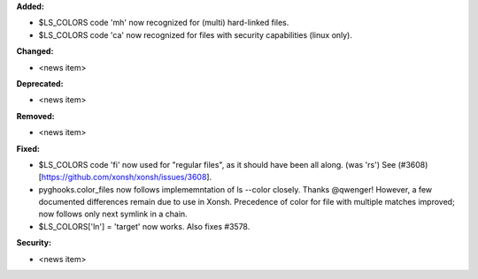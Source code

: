 **Added:**

* $LS_COLORS code 'mh' now recognized for (multi) hard-linked files.
* $LS_COLORS code 'ca' now recognized for files with security capabilities (linux only).

**Changed:**

* <news item>

**Deprecated:**

* <news item>

**Removed:**

* <news item>

**Fixed:**

* $LS_COLORS code 'fi' now used for "regular files", as it should have been all along. (was 'rs') 
  See (#3608)[https://github.com/xonsh/xonsh/issues/3608].
* pyghooks.color_files now follows implememntation of ls --color closely.  Thanks @qwenger!
  However, a few documented differences remain due to use in Xonsh.
  Precedence of color for file with multiple matches improved; now follows only next symlink in a chain.
* $LS_COLORS['ln'] = 'target' now works.  Also fixes #3578.

**Security:**

* <news item>
